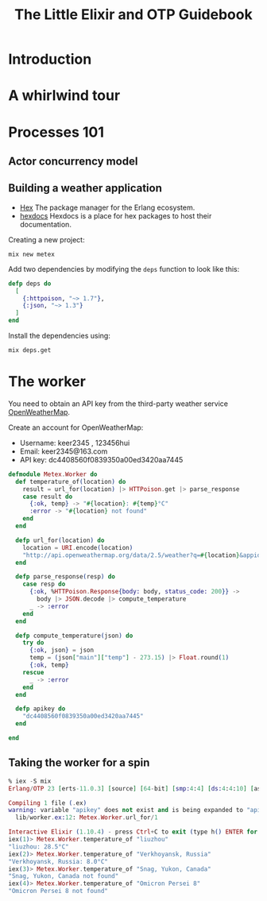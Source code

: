 #+TITLE: The Little Elixir and OTP Guidebook

* Introduction

* A whirlwind tour

* Processes 101
** Actor concurrency model
** Building a weather application

- [[https://hex.pm/][Hex]] The package manager for the Erlang ecosystem.
- [[https://hexdocs.pm/][hexdocs]] Hexdocs is a place for hex packages to host their documentation.

Creating a new project:

#+BEGIN_SRC shell
  mix new metex
#+END_SRC

Add two dependencies by modifying the =deps= function to look like this:
#+BEGIN_SRC elixir
  defp deps do
    [
      {:httpoison, "~> 1.7"},
      {:json, "~> 1.3"}
    ]
  end
#+END_SRC

Install the dependencies using:
#+BEGIN_SRC shell
  mix deps.get
#+END_SRC


* The worker
You need to obtain an API key from the third-party weather service [[https://openweathermap.org/][OpenWeatherMap]].

Create an account for OpenWeatherMap:
- Username: keer2345 , 123456hui
- Email: keer2345@163.com
- API key: dc4408560f0839350a00ed3420aa7445

#+BEGIN_SRC elixir
defmodule Metex.Worker do
  def temperature_of(location) do
    result = url_for(location) |> HTTPoison.get |> parse_response
    case result do
      {:ok, temp} -> "#{location}: #{temp}°C"
      :error -> "#{location} not found"
    end
  end

  defp url_for(location) do
    location = URI.encode(location)
    "http://api.openweathermap.org/data/2.5/weather?q=#{location}&appid=#{apikey}"
  end

  defp parse_response(resp) do
    case resp do
      {:ok, %HTTPoison.Response{body: body, status_code: 200}} ->
        body |> JSON.decode |> compute_temperature
      _ -> :error
    end
  end

  defp compute_temperature(json) do
    try do
      {:ok, json} = json
      temp = (json["main"]["temp"] - 273.15) |> Float.round(1)
      {:ok, temp}
    rescue
      _ -> :error
    end
  end

  defp apikey do
    "dc4408560f0839350a00ed3420aa7445"
  end

end
#+END_SRC

** Taking the worker for a spin
#+BEGIN_SRC elixir
% iex -S mix
Erlang/OTP 23 [erts-11.0.3] [source] [64-bit] [smp:4:4] [ds:4:4:10] [async-threads:1] [hipe] [dtrace]

Compiling 1 file (.ex)
warning: variable "apikey" does not exist and is being expanded to "apikey()", please use parentheses to remove the ambiguity or change the variable name
  lib/worker.ex:12: Metex.Worker.url_for/1

Interactive Elixir (1.10.4) - press Ctrl+C to exit (type h() ENTER for help)
iex(1)> Metex.Worker.temperature_of "liuzhou"
"liuzhou: 28.5°C"
iex(2)> Metex.Worker.temperature_of "Verkhoyansk, Russia"
"Verkhoyansk, Russia: 8.0°C"
iex(3)> Metex.Worker.temperature_of "Snag, Yukon, Canada"
"Snag, Yukon, Canada not found"
iex(4)> Metex.Worker.temperature_of "Omicron Persei 8"
"Omicron Persei 8 not found"
#+END_SRC
